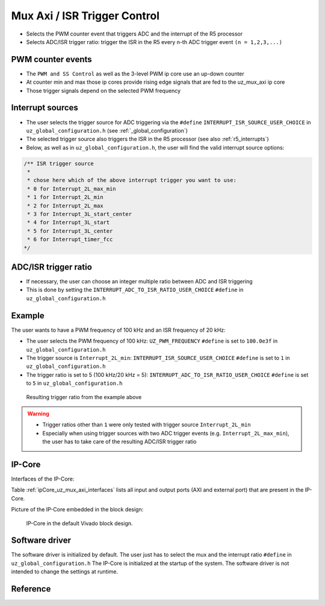 .. _uz_mux_axi:

=============================
Mux Axi / ISR Trigger Control
=============================

- Selects the PWM counter event that triggers ADC and the interrupt of the R5 processor
- Selects ADC/ISR trigger ratio: trigger the ISR in the R5 every n-th ADC trigger event ``(n = 1,2,3,...)``


PWM counter events
==================

- The ``PWM and SS Control`` as well as the 3-level PWM ip core use an up-down counter
- At counter min and max those ip cores provide rising edge signals that are fed to the uz_mux_axi ip core
- Those trigger signals depend on the selected PWM frequency


Interrupt sources
=================

- The user selects the trigger source for ADC triggering via the ``#define`` ``INTERRUPT_ISR_SOURCE_USER_CHOICE`` in ``uz_global_configuration.h`` (see :ref:`_global_configuration`)
- The selected trigger source also triggers the ISR in the R5 processor (see also :ref:`r5_interrupts`)
- Below, as well as in ``uz_global_configuration.h``, the user will find the valid interrupt source options:

.. code-block:: c

   /** ISR trigger source
    *
    * chose here which of the above interrupt trigger you want to use:
    * 0 for Interrupt_2L_max_min
    * 1 for Interrupt_2L_min
    * 2 for Interrupt_2L_max
    * 3 for Interrupt_3L_start_center
    * 4 for Interrupt_3L_start
    * 5 for Interrupt_3L_center
    * 6 for Interrupt_timer_fcc
   */

ADC/ISR trigger ratio
=====================

- If necessary, the user can choose an integer multiple ratio between ADC and ISR triggering
- This is done by setting the ``INTERRUPT_ADC_TO_ISR_RATIO_USER_CHOICE`` ``#define`` in ``uz_global_configuration.h``

Example
=======

The user wants to have a PWM frequency of 100 kHz and an ISR frequency of 20 kHz:

- The user selects the PWM frequency of 100 kHz: ``UZ_PWM_FREQUENCY`` ``#define`` is set to ``100.0e3f`` in ``uz_global_configuration.h``
- The trigger source is ``Interrupt_2L_min``: ``INTERRUPT_ISR_SOURCE_USER_CHOICE`` ``#define`` is set to ``1`` in ``uz_global_configuration.h``
- The trigger ratio is set to 5 (100 kHz/20 kHz = 5): ``INTERRUPT_ADC_TO_ISR_RATIO_USER_CHOICE`` ``#define`` is set to ``5`` in ``uz_global_configuration.h``

.. _example_trigger_picture:

   .. figure:: img/adc_to_isr_ratio.png
      :width: 800
      :align: center
   
      Resulting trigger ratio from the example above


.. warning::
   * Trigger ratios other than ``1`` were only tested with trigger source ``Interrupt_2L_min``
   * Especially when using trigger sources with two ADC trigger events (e.g. ``Interrupt_2L_max_min``), the user has to take care of the resulting ADC/ISR trigger ratio

IP-Core
=======

Interfaces of the IP-Core:

Table :ref:`ipCore_uz_mux_axi_interfaces` lists all input and output ports (AXI and external port) that are present in the IP-Core.

.. _ipCore_uz_mux_axi_interfaces:

.. csv-table:: Interface of uz_mux_axi IP-Core
   :file: uz_mux_axi_register_mapping.csv
   :widths: 50 50 50 50 50 50 200
   :header-rows: 1

Picture of the IP-Core embedded in the block design:

.. _ip_core_vivado_picture:

   .. figure:: img/ipcore.png
      :width: 800
      :align: center
   
      IP-Core in the default Vivado block design.


Software driver
===============

The software driver is initialized by default. The user just has to select the mux and the interrupt ratio ``#define`` in ``uz_global_configuration.h``
The IP-Core is initialized at the startup of the system. The software driver is not intended to change the settings at runtime.

Reference
=========

.. doxygentypedef:: uz_mux_axi_t

.. doxygenstruct:: uz_mux_axi_config_t
  :members:

.. doxygenfunction:: uz_mux_axi_init

.. doxygenfunction:: uz_mux_axi_enable

.. doxygenfunction:: uz_mux_axi_set_mux

.. doxygenfunction:: uz_mux_axi_set_n_th_interrupt

